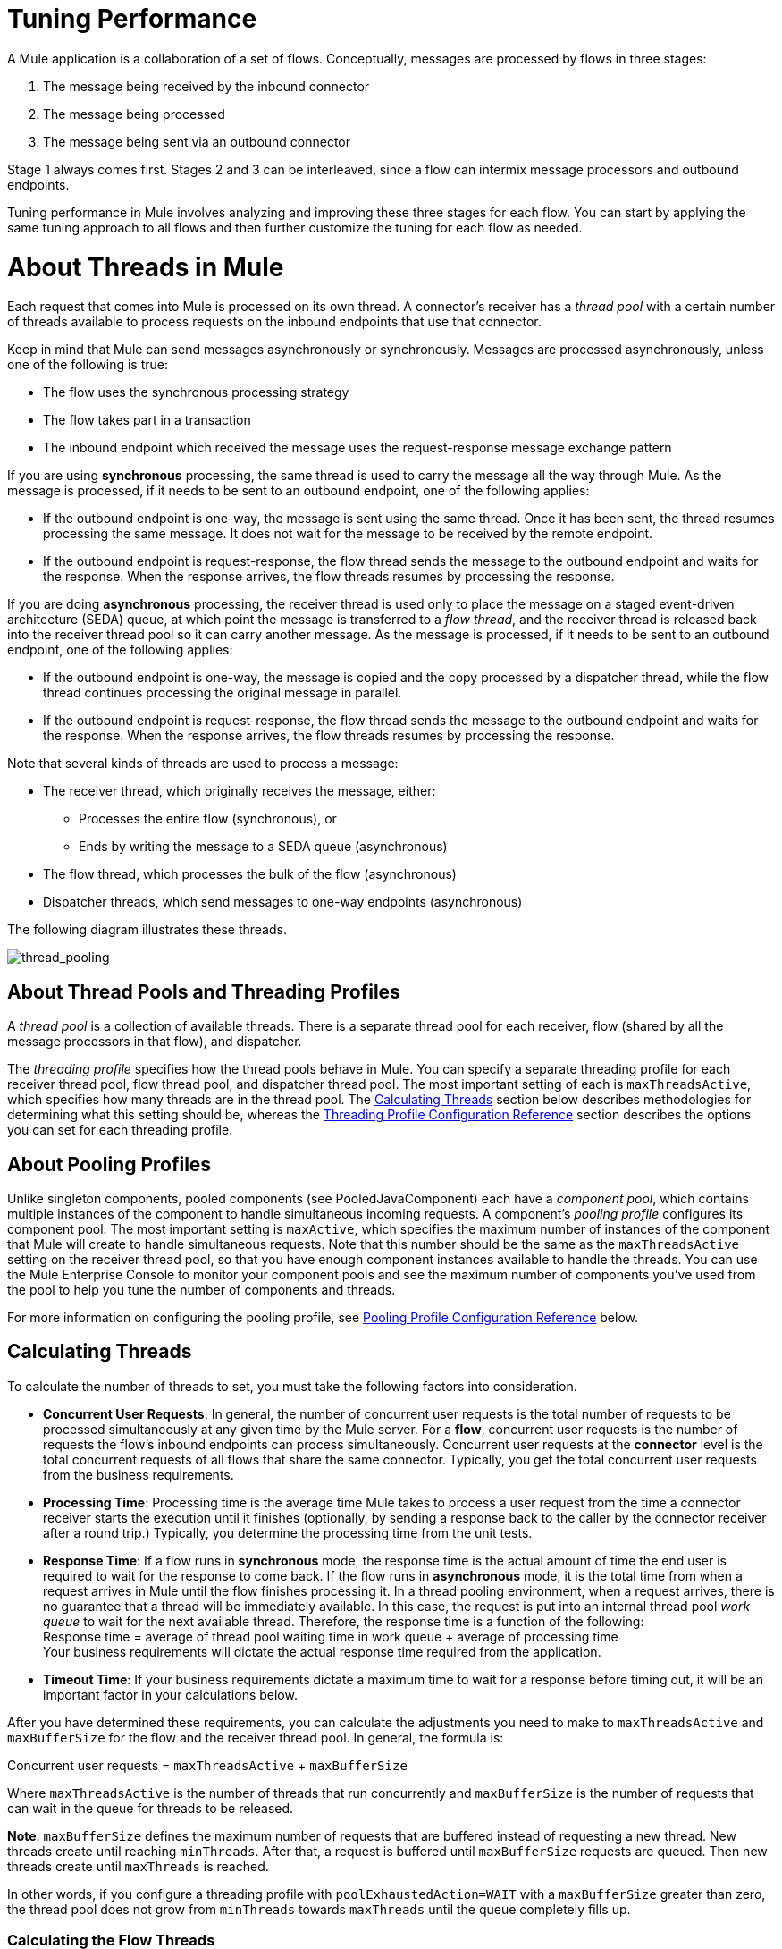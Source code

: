 = Tuning Performance

A Mule application is a collaboration of a set of flows. Conceptually, messages are processed by flows in three stages:

. The message being received by the inbound connector
. The message being processed
. The message being sent via an outbound connector

Stage 1 always comes first. Stages 2 and 3 can be interleaved, since a flow can intermix message processors and outbound endpoints.

Tuning performance in Mule involves analyzing and improving these three stages for each flow. You can start by applying the same tuning approach to all flows and then further customize the tuning for each flow as needed.

= About Threads in Mule

Each request that comes into Mule is processed on its own thread. A connector's receiver has a _thread pool_ with a certain number of threads available to process requests on the inbound endpoints that use that connector.

Keep in mind that Mule can send messages asynchronously or synchronously. Messages are processed asynchronously, unless one of the following is true:

* The flow uses the synchronous processing strategy
* The flow takes part in a transaction
* The inbound endpoint which received the message uses the request-response message exchange pattern

If you are using *synchronous* processing, the same thread is used to carry the message all the way through Mule. As the message is processed, if it needs to be sent to an outbound endpoint, one of the following applies:

* If the outbound endpoint is one-way, the message is sent using the same thread. Once it has been sent, the thread resumes processing the same message. It does not wait for the message to be received by the remote endpoint.
* If the outbound endpoint is request-response, the flow thread sends the message to the outbound endpoint and waits for the response. When the response arrives, the flow threads resumes by processing the response.

If you are doing *asynchronous* processing, the receiver thread is used only to place the message on a staged event-driven architecture (SEDA) queue, at which point the message is transferred to a _flow thread_, and the receiver thread is released back into the receiver thread pool so it can carry another message. As the message is processed, if it needs to be sent to an outbound endpoint, one of the following applies:

* If the outbound endpoint is one-way, the message is copied and the copy processed by a dispatcher thread, while the flow thread continues processing the original message in parallel.
* If the outbound endpoint is request-response, the flow thread sends the message to the outbound endpoint and waits for the response. When the response arrives, the flow threads resumes by processing the response.

Note that several kinds of threads are used to process a message:

* The receiver thread, which originally receives the message, either: +
** Processes the entire flow (synchronous), or
** Ends by writing the message to a SEDA queue (asynchronous)
* The flow thread, which processes the bulk of the flow (asynchronous)
* Dispatcher threads, which send messages to one-way endpoints (asynchronous)

The following diagram illustrates these threads.

image:thread_pooling.png[thread_pooling]

== About Thread Pools and Threading Profiles

A _thread pool_ is a collection of available threads. There is a separate thread pool for each receiver, flow (shared by all the message processors in that flow), and dispatcher.

The _threading profile_ specifies how the thread pools behave in Mule. You can specify a separate threading profile for each receiver thread pool, flow thread pool, and dispatcher thread pool. The most important setting of each is `maxThreadsActive`, which specifies how many threads are in the thread pool. The <<Calculating Threads>> section below describes methodologies for determining what this setting should be, whereas the <<Threading Profile Configuration Reference>> section describes the options you can set for each threading profile.

== About Pooling Profiles

Unlike singleton components, pooled components (see PooledJavaComponent) each have a _component pool_, which contains multiple instances of the component to handle simultaneous incoming requests. A component's _pooling profile_ configures its component pool. The most important setting is `maxActive`, which specifies the maximum number of instances of the component that Mule will create to handle simultaneous requests. Note that this number should be the same as the `maxThreadsActive` setting on the receiver thread pool, so that you have enough component instances available to handle the threads. You can use the Mule Enterprise Console to monitor your component pools and see the maximum number of components you've used from the pool to help you tune the number of components and threads.

For more information on configuring the pooling profile, see <<Pooling Profile Configuration Reference>> below.

== Calculating Threads

To calculate the number of threads to set, you must take the following factors into consideration.

* *Concurrent User Requests*: In general, the number of concurrent user requests is the total number of requests to be processed simultaneously at any given time by the Mule server. For a *flow*, concurrent user requests is the number of requests the flow's inbound endpoints can process simultaneously. Concurrent user requests at the *connector* level is the total concurrent requests of all flows that share the same connector. Typically, you get the total concurrent user requests from the business requirements.

* *Processing Time*: Processing time is the average time Mule takes to process a user request from the time a connector receiver starts the execution until it finishes (optionally, by sending a response back to the caller by the connector receiver after a round trip.) Typically, you determine the processing time from the unit tests.

* *Response Time*: If a flow runs in *synchronous* mode, the response time is the actual amount of time the end user is required to wait for the response to come back. If the flow runs in *asynchronous* mode, it is the total time from when a request arrives in Mule until the flow finishes processing it. In a thread pooling environment, when a request arrives, there is no guarantee that a thread will be immediately available. In this case, the request is put into an internal thread pool _work queue_ to wait for the next available thread. Therefore, the response time is a function of the following: +
 Response time = average of thread pool waiting time in work queue + average of processing time +
 Your business requirements will dictate the actual response time required from the application.

* *Timeout Time*: If your business requirements dictate a maximum time to wait for a response before timing out, it will be an important factor in your calculations below.

After you have determined these requirements, you can calculate the adjustments you need to make to `maxThreadsActive` and `maxBufferSize` for the flow and the receiver thread pool. In general, the formula is:

Concurrent user requests = `maxThreadsActive` + `maxBufferSize`

Where `maxThreadsActive` is the number of threads that run concurrently and `maxBufferSize` is the number of requests that can wait in the queue for threads to be released.

*Note*:  `maxBufferSize` defines the maximum number of requests that are buffered instead of requesting a new thread. New threads create until reaching `minThreads`. After that, a request is buffered until `maxBufferSize` requests are queued. Then new threads create until `maxThreads` is reached.

In other words, if you configure a threading profile with `poolExhaustedAction=WAIT` with a `maxBufferSize` greater than zero, the thread pool does not grow from `minThreads` towards `maxThreads` until the queue completely fills up.

=== Calculating the Flow Threads

Even if you are performing synchronous messaging only, you must calculate the flow threads so that you can correctly calculate the receiver threads. This section describes how to calculate the flow threads.

Your business requirements dictate how many threads each flow must be able to process concurrently. For example, one flow might need to be able to process 50 requests at a time, while another might need to process 40 at a time. Typically, you use this requirement to set the `maxThreadsActive` attribute on the flow (`maxThreadsActive`="40").

If you have requirements for timeout settings for synchronous processing, you must do some additional calculations for each flow.

. Run synchronous test cases to determine the response time.
. Subtract the response time from the timeout time dictated by your business requirements. This is your _maximum wait time_ (maximum wait time = timeout time - response time).
. Divide the maximum wait time by the response time to get the number of _batches_ that will be run sequentially to complete all concurrent requests within the maximum wait time (batches = maximum wait time / response time). Requests wait in the queue until the first batch is finished, and then the first batch's threads are released and used by the next batch.
. Divide the concurrent user requests by the number of batches to get the thread size for the flow's `maxThreadsActive` setting (that is, `maxThreadsActive` = concurrent user requests / processing batches). This is the total number of threads that can be run simultaneously for this flow.
. Set `maxBufferSize` to the concurrent user requests minus the `maxThreadsActive` setting (that is, `maxBufferSize` = concurrent user requests - `maxThreadsActive`). This is the number of requests that can wait in the queue for threads to become available.

For example, assume a flow must have the ability to process 200 concurrent user requests, your timeout setting is 10 seconds, and the response time is 2 seconds, making your maximum wait time 8 seconds (10 seconds timeout minus 2 seconds response time). Divide the maximum wait time (8 seconds) by the response time (2 seconds) to get the number of batches (4). Finally, divide the concurrent user requests requirement (200 requests) by the batches (4) to get the `maxThreadsActive` setting (50) for the flow. Subtract this number (50) from the concurrent user requests (200) to get your `maxBufferSize` (150).

In summary, the formulas for synchronous processing with timeout restrictions are:

* Maximum wait time = timeout time - response time
* Batches = maximum wait time / response time
* `maxThreadsActive` = concurrent user requests / batches
* `maxBufferSize` = concurrent user requests - `maxThreadsActive`

=== Calculating the Receiver Threads

A connector's receiver is shared by all flows that specify the same connector on their inbound endpoint. The previous section described how to calculate the `maxThreadsActive` attribute for each flow. To calculate the `maxThreadsActive` setting for the receiver, that is, how many threads you should assign to a connector's receiver thread pool, sum the `maxThreadsActive` setting for each flow that uses that connector on their inbound endpoints:

`maxThreadsActive` = ∑ (flow 1 `maxThreadsActive`, flow 2 `maxThreadsActive`...flow _n_ `maxThreadsActive`)

For example, if you have three flows whose inbound endpoints use the VM connector, and your business requirements dictate that two of the flows should handle 50 requests at a time and the third flow should handle 40 requests at a time, set `maxThreadsActive` to 140 in the receiver threading profile for the VM connector.

=== Calculating the Dispatcher Threads

Dispatcher threads are used only for asynchronous outbound processing (that is, one-way outbound dispatching from asynchronous flows). Typically, set `maxThreadsActive` for the dispatcher to the sum of `maxThreadsActive` values for all flows that use that dispatcher.

=== Other Considerations

You can trade off queue sizes and maximum pool sizes. Using large queues and small pools minimizes CPU usage, OS resources, and context-switching overhead, but it can lead to artificially low throughput. If tasks frequently block (for example, if they are I/O bound), a system may be able to schedule time for more threads than you otherwise allow. Use of small queues generally requires larger pool sizes, which keeps CPUs busier but may encounter unacceptable scheduling overhead, which also decreases throughput.

== Additional Performance Tuning Tips

* You can define what kinds of messages will be logged, in what way (asynchronously or synchronously), and where they get logged (e.g. to the console, to disk, to an endpoint or to a database) by setting the log4j2 file. For example you can set up logging to a file instead of the console, which will bypass the wrapper logging and speed up performance. For instructions on how to edit these settings, see link:/mule-user-guide/v/3.8/logging-in-mule[Logging in Mule].
* If you have a very large number of flows in the same Mule instance, if you have components that take more than a couple seconds to process, or if you are processing very large payloads or are using slower transports, you should increase the `shutdownTimeout` attribute (see link:/mule-user-guide/v/3.8/global-settings-configuration-reference[Global Settings Configuration Reference]) to enable graceful shutdown.
* If polling is enabled for a connector, one thread will be in use by polling, so you should increment your `maxThreadsActive`setting by one. Polling is available on connectors such as File, FTP, and STDIO that extend AbstractPollingMessageReceiver.
* If you are using VM to pass a message between flows, you can typically reduce the total number of threads because VM is so fast.
* If you are processing very heavy loads, or if your endpoints have different simultaneous request requirements (for example, one endpoint requires the ability to process 20 simultaneous requests but another endpoint using the same connector requires 50), you might want to split up the connector so that you have one connector per endpoint.

== Threading Profile Configuration Reference

Following are the elements you configure for threading profiles. You can create a threading profile at the following levels:

* Configuration level (`<configuration>`)
* Connector level (`<connector>`)
* Flow level (`<flow>`)

The rest of this section describes the elements and attributes you can set at each of these levels.

== Configuration Level

The `<default-threading-profile>`, `<default-receiver-threading-profile>`, and `<default-dispatcher-threading-profile>` elements can be set in the `<configuration>` element to set default threading profiles for all connectors. Following are details on each of these elements.

=== Default Threading Profile

The default threading profile, used by components and by endpoints for dispatching and receiving if no more specific configuration is given.

*Attributes of <default-threading-profile...>*

[cols=",",options="header"]
|===
|Name |Description

|`maxThreadsActive` |The maximum number of threads that will be used. +
*Type*: `integer` +
*Required*: no +
*Default*: none
|`maxThreadsIdle` |The maximum number of idle or inactive threads that can be in the pool before they are destroyed. +
*Type:* `integer` +
*Required:* no +
*Default:* none
|`doThreading` |Whether threading should be used (default is true). +
*Type:* `boolean` +
*Required:* no +
*Default:* true
|`threadTTL` |Determines how long an inactive thread is kept in the pool before being discarded. +
*Type*: `integer` +
*Required*: no +
*Default*: none
|`poolExhaustedAction` |When the maximum pool size or queue size is bounded, this value determines how to handle incoming tasks. Possible values are: WAIT (wait until a thread becomes available; don't use this value if the minimum number of threads is zero, in which case a thread may never become available), DISCARD (throw away the current request and return), DISCARD_OLDEST (throw away the oldest request and return), ABORT (throw a RuntimeException), and RUN (the default; the thread making the execute request runs the task itself, which helps guard against lockup). +
*Type*: `WAIT`/`DISCARD`/`DISCARD_OLDEST`/`ABORT`/`RUN` +
*Required*: no +
*Default*: none 
|`threadWaitTimeout` |How long to wait in milliseconds when the pool exhausted action is WAIT. If the value is negative, it will wait indefinitely. +
*Type*: `integer` +
*Required*: no +
*Default*: none
|`maxBufferSize` |Determines how many requests are queued when the pool is at maximum usage capacity and the pool exhausted action is WAIT. The buffer is used as an overflow.* +
*Type*: `integer` +
*Required*: no +
*Default*: none
|===

*Any BlockingQueue may be used to transfer and hold submitted tasks. The use of this queue interacts with pool sizing:

* If fewer than corePoolSize threads are running, the Executor always prefers adding a new thread rather than queuing. *Note*: `corePoolSize` is an attribute of the underlying implementation.
* If corePoolSize or more threads are running, the Executor always prefers queuing a request rather than adding a new thread.
* If a request cannot be queued, a new thread is created unless this would exceed maximumPoolSize, in which case, the task is rejected.

If you configure a threading profile with poolExhaustedAction=WAIT and a maxBufferSize of a positive value, the thread pool does not grow from maxThreadsIdle (corePoolSize) towards maxThreadsActive (maxPoolSize) _unless_ the queue is completely filled up.

See also the previous maxBufferSize note.

=== Default Receiver Threading Profile

The default receiving threading profile, which modifies the default-threading-profile values and is used by endpoints for receiving messages. This can also be configured on connectors, in which case the connector configuration is used instead of this default.

*Attributes of <default-receiver-threading-profile...>*

[cols=",,",options="header"]
|===
|Name |Description

|`maxThreadsActive` |The maximum number of threads that will be used. +
*Type*: `integer` +
*Required*: no +
*Default*: none
|`maxThreadsIdle` |The maximum number of idle or inactive threads that can be in the pool before they are destroyed. +
*Type*: `integer` +
*Required*: no +
*Default*: none
|`doThreading` |Whether threading should be used (default is true). +
*Type:* `boolean` +
*Required:* no +
*Default:* true
|`threadTTL` |Determines how long an inactive thread is kept in the pool before being discarded. +
*Type*: `integer` +
*Required*: no +
*Default*: none
|`poolExhaustedAction` |When the maximum pool size or queue size is bounded, this value determines how to handle incoming tasks. Possible values are: WAIT (wait until a thread becomes available; don't use this value if the minimum number of threads is zero, in which case a thread may never become available), DISCARD (throw away the current request and return), DISCARD_OLDEST (throw away the oldest request and return), ABORT (throw a RuntimeException), and RUN (the default; the thread making the execute request runs the task itself, which helps guard against lockup). +
*Type*: `WAIT`/`DISCARD`/`DISCARD_OLDEST`/`ABORT`/`RUN` +
*Required*: no +
*Default*: none 
|`threadWaitTimeout` |How long to wait in milliseconds when the pool exhausted action is WAIT. If the value is negative, it will wait indefinitely. +
*Type*: `integer` +
*Required*: no  +
*Default*: none
|`maxBufferSize` |Determines how many requests are queued when the pool is at maximum usage capacity and the pool exhausted action is WAIT. The buffer is used as an overflow.*  +
*Type*: `integer`  +
*Required*: no +
*Default*: none
|===

*Any BlockingQueue may be used to transfer and hold submitted tasks. The use of this queue interacts with pool sizing: 

* If fewer than corePoolSize threads are running, the Executor always prefers adding a new thread rather than queuing. *Note*: `corePoolSize` is an attribute of the underlying implementation.
* If corePoolSize or more threads are running, the Executor always prefers queuing a request rather than adding a new thread.
* If a request cannot be queued, a new thread is created unless this would exceed maximumPoolSize, in which case, the task is rejected.

If you configure a threading profile with poolExhaustedAction=WAIT and a maxBufferSize of a positive value, the thread pool does not grow from maxThreadsIdle (corePoolSize) towards maxThreadsActive (maxPoolSize) _unless_ the queue is completely filled up.

See also the previous maxBufferSize note.

=== Default Dispatcher Threading Profile

The default dispatching threading profile, which modifies the default-threading-profile values and is used by endpoints for dispatching messages. This can also be configured on connectors, in which case the connector configuration is used instead of this default.

*Attributes of <default-dispatcher-threading-profile...>*

[cols=",",options="header"]
|===

|Name |Description

|`maxThreadsActive` |The maximum number of threads that will be used. +
*Type*: `integer` +
*Required*: no +
*Default*: none
|`maxThreadsIdle` |The maximum number of idle or inactive threads that can be in the pool before they are destroyed. +
*Type*: `integer` +
*Required*: no +
*Default*: none
|`doThreading` |Whether threading should be used (default is true). +
*Type:* `boolean` +
*Required:* no +
*Default:* true
|`threadTTL` |Determines how long an inactive thread is kept in the pool before being discarded. +
*Type*: `integer` +
*Required*: no  +
*Default*: none
|`poolExhaustedAction` |When the maximum pool size or queue size is bounded, this value determines how to handle incoming tasks. Possible values are: WAIT (wait until a thread becomes available; don't use this value if the minimum number of threads is zero, in which case a thread may never become available), DISCARD (throw away the current request and return), DISCARD_OLDEST (throw away the oldest request and return), ABORT (throw a RuntimeException), and RUN (the default; the thread making the execute request runs the task itself, which helps guard against lockup). +
*Type*: `WAIT`/`DISCARD`/`DISCARD_OLDEST`/`ABORT`/`RUN` +
*Required*: no +
*Default*: none 
|`threadWaitTimeout` |How long to wait in milliseconds when the pool exhausted action is WAIT. If the value is negative, it will wait indefinitely. +
*Type*: `integer` +
*Required*: no  +
*Default*: none
|`maxBufferSize` |Determines how many requests are queued when the pool is at maximum usage capacity and the pool exhausted action is WAIT. The buffer is used as an overflow.* +
*Type*: `integer` +
*Required*: no  +
*Default*: none
|===

*Any BlockingQueue may be used to transfer and hold submitted tasks. The use of this queue interacts with pool sizing: 

* If fewer than corePoolSize threads are running, the Executor always prefers adding a new thread rather than queuing. *Note*: `corePoolSize` is an attribute of the underlying implementation.
* If corePoolSize or more threads are running, the Executor always prefers queuing a request rather than adding a new thread.
* If a request cannot be queued, a new thread is created unless this would exceed maximumPoolSize, in which case, the task is rejected.

If you configure a threading profile with `poolExhaustedAction=WAIT` and a maxBufferSize of a positive value, the thread pool does not grow from `maxThreadsIdle` (corePoolSize) towards `maxThreadsActive` (`maxPoolSize`) _unless_ the queue is completely filled up. See also the previous maxBufferSize note.

== Connector Level

The `<receiver-threading-profile>` and `<dispatcher-threading-profile>` elements can be set in the `<connector>`element to configure the threading profiles for that connector. Following are details on each of these elements.

=== Receiver Threading Profile

The threading profile to use when a connector receives messages.

*Attributes of <receiver-threading-profile...>*

[cols=",",options="header"]
|===
|Name |Description

|`maxThreadsActive` |The maximum number of threads that will be used. +
*Type*: `integer` +
*Required*: no  +
*Default*: none
|`maxThreadsIdle` |The maximum number of idle or inactive threads that can be in the pool before they are destroyed. +
*Type*: `integer` +
*Required*: no  +
*Default*: none
|`doThreading` |Whether threading should be used (default is true). +
*Type:* `boolean` +
*Required:* no +
*Default:* true
|`threadTTL` |Determines how long an inactive thread is kept in the pool before being discarded. +
*Type*: `integer` +
*Required*: no  +
*Default*: none
|`poolExhaustedAction` |When the maximum pool size or queue size is bounded, this value determines how to handle incoming tasks. Possible values are: WAIT (wait until a thread becomes available; don't use this value if the minimum number of threads is zero, in which case a thread may never become available), DISCARD (throw away the current request and return), DISCARD_OLDEST (throw away the oldest request and return), ABORT (throw a RuntimeException), and RUN (the default; the thread making the execute request runs the task itself, which helps guard against lockup). +
*Type*: `WAIT`/`DISCARD`/`DISCARD_OLDEST`/`ABORT`/`RUN` +
*Required*: no +
*Default*: none 
|`threadWaitTimeout` |How long to wait in milliseconds when the pool exhausted action is WAIT. If the value is negative, it will wait indefinitely. +
*Type*: `integer` +
*Required*: no  +
*Default*: none
|`maxBufferSize` |Determines how many requests are queued when the pool is at maximum usage capacity and the pool exhausted action is WAIT. The buffer is used as an overflow.* +
*Type*: `integer` +
*Required*: no  +
*Default*: none
|===

*Any BlockingQueue may be used to transfer and hold submitted tasks. The use of this queue interacts with pool sizing: 

* If fewer than corePoolSize threads are running, the Executor always prefers adding a new thread rather than queuing. *Note*: `corePoolSize` is an attribute of the underlying implementation.
* If corePoolSize or more threads are running, the Executor always prefers queuing a request rather than adding a new thread.
* If a request cannot be queued, a new thread is created unless this would exceed maximumPoolSize, in which case, the task is rejected.

If you configure a threading profile with poolExhaustedAction=WAIT and a maxBufferSize of a positive value, the thread pool does not grow from maxThreadsIdle (corePoolSize) towards maxThreadsActive (maxPoolSize) _unless_ the queue is completely filled up. See also the previous maxBufferSize note.

=== Dispatcher Threading Profile

The threading profile to use when a connector dispatches messages.

*Attributes of <dispatcher-threading-profile...>*

[cols=",", options="header"]
|===
|Name |Description

|`maxThreadsActive` |The maximum number of threads that will be used. +
*Type*: `integer` +
*Required*: no  +
*Default*: none
|`maxThreadsIdle` |The maximum number of idle or inactive threads that can be in the pool before they are destroyed. +
*Type*: `integer` +
*Required*: no  +
*Default*: none
|`doThreading` |Whether threading should be used (default is true). +
*Type:* `boolean` +
*Required:* no +
*Default:* true
|`threadTTL` |Determines how long an inactive thread is kept in the pool before being discarded. +
*Type*: `integer` +
*Required*: no  +
*Default*: none
|`poolExhaustedAction` |When the maximum pool size or queue size is bounded, this value determines how to handle incoming tasks. Possible values are: WAIT (wait until a thread becomes available; don't use this value if the minimum number of threads is zero, in which case a thread may never become available), DISCARD (throw away the current request and return), DISCARD_OLDEST (throw away the oldest request and return), ABORT (throw a RuntimeException), and RUN (the default; the thread making the execute request runs the task itself, which helps guard against lockup). +
*Type*: `WAIT`/`DISCARD`/`DISCARD_OLDEST`/`ABORT`/`RUN` +
*Required*: no +
*Default*: none
|`threadWaitTimeout` |How long to wait in milliseconds when the pool exhausted action is WAIT. If the value is negative, it will wait indefinitely. +
*Type*: `integer` +
*Required*: no  +
*Default*: none
|`maxBufferSize` |Determines how many requests are queued when the pool is at maximum usage capacity and the pool exhausted action is WAIT. The buffer is used as an overflow.* +
*Type*: `integer` +
*Required*: no  +
*Default*: none
|===

*Any BlockingQueue may be used to transfer and hold submitted tasks. The use of this queue interacts with pool sizing: 

* If fewer than corePoolSize threads are running, the Executor always prefers adding a new thread rather than queuing. *Note*: `corePoolSize` is an attribute of the underlying implementation.
* If corePoolSize or more threads are running, the Executor always prefers queuing a request rather than adding a new thread.
* If a request cannot be queued, a new thread is created unless this would exceed maximumPoolSize, in which case, the task is rejected.

If you configure a threading profile with poolExhaustedAction=WAIT and a maxBufferSize of a positive value, the thread pool does not grow from maxThreadsIdle (corePoolSize) towards maxThreadsActive (maxPoolSize) _unless_ the queue is completely filled up. See also the previous maxBufferSize note.

== Flow Level

The threading profile for a flow can be on any of the asynchronous processing strategies, for example `<queued-asynchronous-processing-strategy>`. In particular, you can set the attributes:

* `maxThreads` – The maximum number of threads that will be used when under load. (Same as `maxThreadsActive`)
* `minThreads` – The number of idle threads that will kept in the pool when there is no load. (Same as `maxThreadsIdle`)
* `threadTTL` – Determines how long an inactive thread is kept in the pool before being discarded.
* `poolExhaustedAction` – The action to take when no threads are available.
* `threadWaitTimeout` – How long to wait for a thread to become available.
* `maxBufferSize` – how many requests are queued when no threads are available.

== Queued Asynchronous Processing Strategy

Decouples the recieving of a new message from it's processing using a queue. The queue is polled and a thread pool is used to process the pipeline of message processors asynchonously in a worker thread.

*Attributes of <queued-asynchronous-processing-strategy...>*

[cols=",",options="header"]
|===
|Name |Description

|`name` |The name used to identify the processing strategy. +
*Type*: `name` +
*Required*: no  +
*Default*: none
|`maxThreads` |The maximum number of threads that will be used when under load. +
*Type*: `integer` +
*Required*: no  +
*Default*: none
|`minThreads` |The number of idle threads that will kept in the pool when there is no load. +
*Type*: `integer` +
*Required*: no  +
*Default*: none
|`threadTTL` |Determines how long an inactive thread is kept in the pool before being discarded. +
*Type*: `integer` +
*Required*: no  +
*Default*: none
|`poolExhaustedAction` |When the maximum pool size or queue size is bounded, this value determines how to handle incoming tasks. Possible values are: WAIT (wait until a thread becomes available; don't use this value if the minimum number of threads is zero, in which case a thread may never become available), DISCARD (throw away the current request and return), DISCARD_OLDEST (throw away the oldest request and return), ABORT (throw a RuntimeException), and RUN (the default; the thread making the execute request runs the task itself, which helps guard against lockup). +
*Type*: `WAIT`/`DISCARD`/`DISCARD_OLDEST`/`ABORT`/`RUN` +
*Required*: no +
*Default*: none
|`threadWaitTimeout` |How long to wait in milliseconds when the pool exhausted action is WAIT. If the value is negative, it will wait indefinitely. +
*Type*: `integer` +
*Required*: no  +
*Default*: none
|`maxBufferSize` |Determines how many requests are queued when the pool is at maximum usage capacity and the pool exhausted action is WAIT. The buffer is used as an overflow.* +
*Type*: `integer` +
*Required*: no  +
*Default*: none
|`queueTimeout` |The timeout used when taking messages from the service queue. +
*Type*: `integer` +
*Required*: no  +
*Default*: none
|`maxQueueSize` |Defines the maximum number of messages that can be queued. +
*Type*: `integer` +
*Required*: no  +
*Default*: none
|===

*Any BlockingQueue may be used to transfer and hold submitted tasks. The use of this queue interacts with pool sizing: 

* If fewer than corePoolSize threads are running, the Executor always prefers adding a new thread rather than queuing. *Note*: `corePoolSize` is an attribute of the underlying implementation.
* If corePoolSize or more threads are running, the Executor always prefers queuing a request rather than adding a new thread.
* If a request cannot be queued, a new thread is created unless this would exceed maximumPoolSize, in which case, the task is rejected.

If you configure a threading profile with poolExhaustedAction=WAIT and a maxBufferSize of a positive value, the thread pool does not grow from maxThreadsIdle (corePoolSize) towards maxThreadsActive (maxPoolSize) _unless_ the queue is completely filled up. See also the previous maxBufferSize note.

*Child Elements of <queued-asynchronous-processing-strategy...>*

[width="100%",cols="34%,33%,33%",options="header"]
|===
a|
*Name*

 a|
*Cardinality*

 a|
*Description*

|annotations |0..1 | 
|abstract-queue-store |0..1 |The queue store that stortes the queue's elements. If not specified, this is the default-in-memory-queue-store. A placeholder for queue store elements.
|===

== Pooling Profile Configuration Reference

Each pooled component has its own pooling profile. You configure the pooling profile using the `<pooling-profile>` element on the`<pooled-component>` element.

=== Pooling profile

*Attributes of <pooling-profile...>*

[cols=",",options="header"]
|===
|Name |Description
|`maxActive` |Controls the maximum number of Mule components that can be borrowed from a session at one time. When set to a negative value, there is no limit to the number of components that may be active at one time. When maxActive is exceeded, the pool is said to be exhausted. +
*Type*: `string` +
*Required*: no  +
*Default*: none
|`maxIdle` |Controls the maximum number of Mule components that can sit idle in the pool at any time. When set to a negative value, there is no limit to the number of Mule components that may be idle at one time. +
*Type*: `string` +
*Required*: no  +
*Default*: none
|`initialisationPolicy` |Determines how components in a pool should be initialized. The possible values are: INITIALISE_NONE (will not load any components into the pool on startup), INITIALISE_ONE (will load one initial component into the pool on startup), or INITIALISE_ALL (will load all components in the pool on startup) +
*Type*: `INITIALISE_NONE`/
`INITIALISE_ONE`/
`INITIALISE_ALL` +
*Required*: no  +
*Default*: `INITIALISE_ONE`
|`exhaustedAction` |Specifies the behavior of the Mule component pool when the pool is exhausted. Possible values are: "WHEN_EXHAUSTED_FAIL", which will throw a NoSuchElementException, "WHEN_EXHAUSTED_WAIT", which will block by invoking Object.wait(long) until a new or idle object is available, or WHEN_EXHAUSTED_GROW, which will create a new Mule instance and return it, essentially making maxActive meaningless. If a positive maxWait value is supplied, it will block for at most that many milliseconds, after which a NoSuchElementException will be thrown. If maxThreadWait is a negative value, it will block indefinitely. +
*Type*: `WHEN_EXHAUSTED_GROW`/
`WHEN_EXHAUSTED_WAIT`/ `WHEN_EXHAUSTED_FAIL` +
*Required*: no +
*Default*: `WHEN_EXHAUSTED_GROW`
|`maxWait` |Specifies the number of milliseconds to wait for a pooled component to become available when the pool is exhausted and the exhaustedAction is set to WHEN_EXHAUSTED_WAIT. +
*Type*: `string` +
*Required*: no  +
*Default*: none
|`evictionCheckIntervalMillis` |Specifies the number of milliseconds between runs of the object evictor. When non-positive, no object evictor is executed. +
*Type*: `string` +
*Required*: no  +
*Default*: none
|`minEvictionMillis` |Determines the minimum amount of time an object may sit idle in the pool before it is eligible for eviction. When non-positive, no objects will be evicted from the pool due to idle time alone. +
*Type*: `string` +
*Required*: no  +
*Default*: none
|===

=== Child Elements of <pooling-profile...>

[width="100%",cols="34%,33%,33%",options="header"]
|===
|Name |Cardinality |Description
|none |none |none
|===
